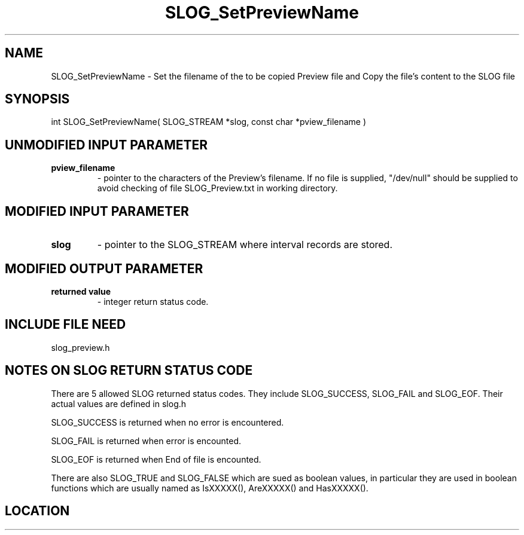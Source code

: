 .TH SLOG_SetPreviewName 3 "12/23/1999" " " "SLOG_API"
.SH NAME
SLOG_SetPreviewName \-  Set the filename of the to be copied Preview file and Copy the file's content to the SLOG file 
.SH SYNOPSIS
.nf
int SLOG_SetPreviewName( SLOG_STREAM *slog, const char *pview_filename )
.fi
.SH UNMODIFIED INPUT PARAMETER
.PD 0
.TP
.B pview_filename 
- pointer to the characters of the Preview's filename.
If no file is supplied, "/dev/null" should be
supplied to avoid checking of file SLOG_Preview.txt
in working directory.
.PD 1

.SH MODIFIED INPUT PARAMETER 
.PD 0
.TP
.B slog 
- pointer to the SLOG_STREAM where interval records are stored.
.PD 1

.SH MODIFIED OUTPUT PARAMETER 
.PD 0
.TP
.B returned value 
- integer return status code.
.PD 1

.SH INCLUDE FILE NEED
slog_preview.h


.SH NOTES ON SLOG RETURN STATUS CODE 
There are 5 allowed SLOG returned status codes.  They include
SLOG_SUCCESS, SLOG_FAIL and SLOG_EOF.  Their actual values
are defined in slog.h

SLOG_SUCCESS is returned when no error is encountered.

SLOG_FAIL is returned when error is encounted.

SLOG_EOF is returned when End of file is encounted.

There are also SLOG_TRUE and SLOG_FALSE which are sued as boolean
values, in particular they are used in boolean functions which
are usually named as IsXXXXX(), AreXXXXX() and HasXXXXX().
.br


.SH LOCATION
../src/slog_preview.c
